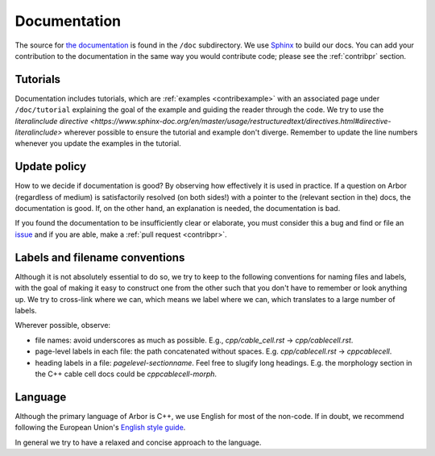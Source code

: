 .. _contribdoc:

Documentation
=============

The source for `the documentation <https://docs.arbor-sim.org>`__ is found in the ``/doc`` subdirectory.
We use `Sphinx <https://www.sphinx-doc.org>`_ to build our docs.
You can add your contribution to the documentation in the same way you would contribute code; please see the :ref:`contribpr` section.

.. _contribdoc-tut:

Tutorials
---------

Documentation includes tutorials, which are :ref:`examples <contribexample>` with an associated
page under ``/doc/tutorial`` explaining the goal of the example and guiding the reader through the code.
We try to use the `literalinclude directive <https://www.sphinx-doc.org/en/master/usage/restructuredtext/directives.html#directive-literalinclude>`
wherever possible to ensure the tutorial and example don't diverge.
Remember to update the line numbers whenever you update the examples in the tutorial.

Update policy
-------------

How to we decide if documentation is good? By observing how effectively it is used
in practice. If a question on Arbor (regardless of medium) is satisfactorily
resolved (on both sides!) with a pointer to the (relevant section in the) docs,
the documentation is good. If, on the other hand, an explanation is needed, the
documentation is bad.

If you found the documentation to be insufficiently clear or elaborate, you must
consider this a bug and find or file an `issue <https://github.com/arbor-sim/arbor/issues>`__ and if you are able, make a :ref:`pull request <contribpr>`.

.. _contribdoc-namingconventions:

Labels and filename conventions
-------------------------------

Although it is not absolutely essential to do so, we try to keep to the following conventions
for naming files and labels, with the goal of making it easy to construct one from the other
such that you don't have to remember or look anything up. We try to cross-link where we can,
which means we label where we can, which translates to a large number of labels.

Wherever possible, observe:

* file names: avoid underscores as much as possible. E.g., `cpp/cable_cell.rst` -> `cpp/cablecell.rst`.
* page-level labels in each file: the path concatenated without spaces. E.g. `cpp/cablecell.rst` -> `cppcablecell`.
* heading labels in a file: `pagelevel-sectionname`. Feel free to slugify long headings.
  E.g. the morphology section in the C++ cable cell docs could be `cppcablecell-morph`.

.. _contribdoc-lang:

Language
--------

Although the primary language of Arbor is C++, we use English for most of the non-code.
If in doubt, we recommend following the European Union's
`English style guide <https://ec.europa.eu/info/sites/info/files/styleguide_english_dgt_en.pdf>`_.

In general we try to have a relaxed and concise approach to the language.
